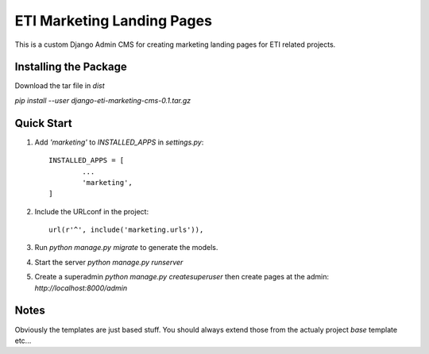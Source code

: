 =====
ETI Marketing Landing Pages
=====

This is a custom Django Admin CMS for creating marketing landing pages for ETI related projects.

Installing the Package
-----------------

Download the tar file in `dist`

`pip install --user django-eti-marketing-cms-0.1.tar.gz`

Quick Start
-----------

1. Add `'marketing'` to `INSTALLED_APPS` in `settings.py`::

	INSTALLED_APPS = [
		...
		'marketing',
	]

2. Include the URLconf in the project::

	url(r'^', include('marketing.urls')),

3. Run `python manage.py migrate` to generate the models.

4. Start the server `python manage.py runserver`

5. Create a superadmin `python manage.py createsuperuser` then create pages at the admin: `http://localhost:8000/admin`


Notes
------

Obviously the templates are just based stuff. You should always extend those from the actualy project `base` template etc...